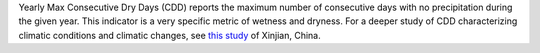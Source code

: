 Yearly Max Consecutive Dry Days (CDD) reports the maximum number of consecutive days with no precipitation during the given year. This indicator is a very specific metric of wetness and dryness. For a deeper study of CDD characterizing climatic conditions and climatic changes, see `this study`_ of Xinjian, China.

.. _this study: http://www.nat-hazards-earth-syst-sci.net/12/1353/2012/nhess-12-1353-2012.pdf